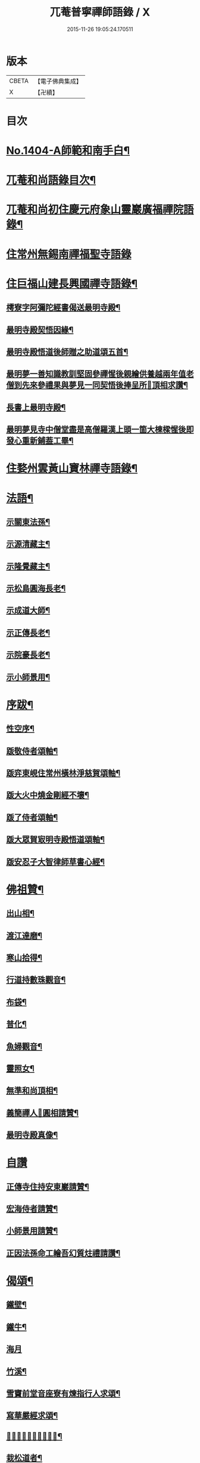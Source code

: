 #+TITLE: 兀菴普寧禪師語錄 / X
#+DATE: 2015-11-26 19:05:24.170511
* 版本
 |     CBETA|【電子佛典集成】|
 |         X|【卍續】    |

* 目次
* [[file:KR6q0337_001.txt::001-0001a1][No.1404-A師範和南手白¶]]
* [[file:KR6q0337_001.txt::001-0001a15][兀菴和尚語錄目次¶]]
* [[file:KR6q0337_001.txt::0001b11][兀菴和尚初住慶元府象山靈巖廣福禪院語錄¶]]
* [[file:KR6q0337_001.txt::0003a24][住常州無錫南禪福聖寺語錄]]
* [[file:KR6q0337_002.txt::002-0008c4][住巨福山建長興國禪寺語錄¶]]
** [[file:KR6q0337_002.txt::0012a20][樗寮字阿彌陀經書偈送最明寺殿¶]]
** [[file:KR6q0337_002.txt::0012a23][最明寺殿契悟因緣¶]]
** [[file:KR6q0337_002.txt::0012b22][最明寺殿悟道後師贈之助道頌五首¶]]
** [[file:KR6q0337_002.txt::0012c9][最明夢一善知識教訓堅固參禪惺後親繪供養越兩年值老僧到先來參禮果與夢見一同契悟後捧呈所𦘕頂相求讚¶]]
** [[file:KR6q0337_002.txt::0012c13][長書上最明寺殿¶]]
** [[file:KR6q0337_002.txt::0013b5][最明夢見寺中僧堂盡是高僧羅漢上頭一箇大棟樑惺後即發心重新鋪葢工畢¶]]
* [[file:KR6q0337_002.txt::0014a10][住婺州雲黃山寶林禪寺語錄¶]]
* [[file:KR6q0337_003.txt::003-0016b17][法語¶]]
** [[file:KR6q0337_003.txt::003-0016b18][示關東法孫¶]]
** [[file:KR6q0337_003.txt::0017a11][示源清藏主¶]]
** [[file:KR6q0337_003.txt::0017a20][示隆覺藏主¶]]
** [[file:KR6q0337_003.txt::0017b13][示松島圓海長老¶]]
** [[file:KR6q0337_003.txt::0017c19][示成道大師¶]]
** [[file:KR6q0337_003.txt::0018a20][示正傳長老¶]]
** [[file:KR6q0337_003.txt::0018b9][示院豪長老¶]]
** [[file:KR6q0337_003.txt::0018c2][示小師景用¶]]
* [[file:KR6q0337_003.txt::0018c19][序跋¶]]
** [[file:KR6q0337_003.txt::0018c20][性空序¶]]
** [[file:KR6q0337_003.txt::0019a3][䟦敬侍者頌軸¶]]
** [[file:KR6q0337_003.txt::0019a12][䟦弈東峴住常州橫林淨慈賀頌軸¶]]
** [[file:KR6q0337_003.txt::0019a17][䟦大火中燒金剛經不壞¶]]
** [[file:KR6q0337_003.txt::0019a22][䟦了侍者頌軸¶]]
** [[file:KR6q0337_003.txt::0019b3][䟦大眾賀㝡明寺殿悟道頌軸¶]]
** [[file:KR6q0337_003.txt::0019b8][䟦安忍子大智律師草書心經¶]]
* [[file:KR6q0337_003.txt::0019b13][佛祖贊¶]]
** [[file:KR6q0337_003.txt::0019b14][出山相¶]]
** [[file:KR6q0337_003.txt::0019b17][渡江達磨¶]]
** [[file:KR6q0337_003.txt::0019b20][寒山拾得¶]]
** [[file:KR6q0337_003.txt::0019b24][行道持數珠觀音¶]]
** [[file:KR6q0337_003.txt::0019c3][布袋¶]]
** [[file:KR6q0337_003.txt::0019c6][普化¶]]
** [[file:KR6q0337_003.txt::0019c9][魚婦觀音¶]]
** [[file:KR6q0337_003.txt::0019c11][靈照女¶]]
** [[file:KR6q0337_003.txt::0019c13][無準和尚頂相¶]]
** [[file:KR6q0337_003.txt::0019c17][義簡禪人𦘕圓相請贊¶]]
** [[file:KR6q0337_003.txt::0019c21][最明寺殿真像¶]]
* [[file:KR6q0337_003.txt::0019c24][自讚]]
** [[file:KR6q0337_003.txt::0020a2][正傳寺住持安東巖請贊¶]]
** [[file:KR6q0337_003.txt::0020a4][宏海侍者請贊¶]]
** [[file:KR6q0337_003.txt::0020a6][小師景用請贊¶]]
** [[file:KR6q0337_003.txt::0020a9][正因法孫命工繪吾幻質炷禮請讚¶]]
* [[file:KR6q0337_003.txt::0020a12][偈頌¶]]
** [[file:KR6q0337_003.txt::0020a19][鐵壁¶]]
** [[file:KR6q0337_003.txt::0020a22][鐵牛¶]]
** [[file:KR6q0337_003.txt::0020a24][海月]]
** [[file:KR6q0337_003.txt::0020b4][竹溪¶]]
** [[file:KR6q0337_003.txt::0020b7][雪竇前堂音座寮有煉指行人求頌¶]]
** [[file:KR6q0337_003.txt::0020b10][寫華嚴經求頌¶]]
** [[file:KR6q0337_003.txt::0020b13][𦘕髑髏檐人我檐者求頌¶]]
** [[file:KR6q0337_003.txt::0020b16][栽松道者¶]]
** [[file:KR6q0337_003.txt::0020b19][亮知客¶]]
** [[file:KR6q0337_003.txt::0020b22][南洲¶]]
* [[file:KR6q0337_003.txt::0020b24][小佛事]]
** [[file:KR6q0337_003.txt::0020c2][尤木石相公薨背上香¶]]
** [[file:KR6q0337_003.txt::0020c13][奠茶¶]]
** [[file:KR6q0337_003.txt::0020c17][奠湯¶]]
** [[file:KR6q0337_003.txt::0020c21][潮西堂鎻龕¶]]
** [[file:KR6q0337_003.txt::0020c24][覺禪客起龕]]
** [[file:KR6q0337_003.txt::0021a4][明侍者起龕¶]]
** [[file:KR6q0337_003.txt::0021a7][嵩知客下火¶]]
** [[file:KR6q0337_003.txt::0021a11][蒙庵主下火¶]]
** [[file:KR6q0337_003.txt::0021a14][普淳二上座起骨¶]]
** [[file:KR6q0337_003.txt::0021a18][安危峰藏主起骨¶]]
** [[file:KR6q0337_003.txt::0021a21][藏上座入骨¶]]
** [[file:KR6q0337_003.txt::0021a24][清圻二上座入塔]]
** [[file:KR6q0337_003.txt::0021b5][端知客秉炬¶]]
* [[file:KR6q0337_003.txt::0021b8][No.1404-B小師景用命工鋟板¶]]
* [[file:KR6q0337_003.txt::0021c2][No.1404-C¶]]
* [[file:KR6q0337_003.txt::0021c11][No.1404-D¶]]
* [[file:KR6q0337_003.txt::0022a1][No.1404-E¶]]
* [[file:KR6q0337_003.txt::0022a8][No.1404-F¶]]
* 卷
** [[file:KR6q0337_001.txt][兀菴普寧禪師語錄 1]]
** [[file:KR6q0337_002.txt][兀菴普寧禪師語錄 2]]
** [[file:KR6q0337_003.txt][兀菴普寧禪師語錄 3]]
